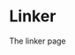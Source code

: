#+HTML_HEAD: <link rel="stylesheet" type="text/css" href="../docstyle.css" />

#+OPTIONS: toc:nil
#+OPTIONS: num:nil

* Linker

The linker page
